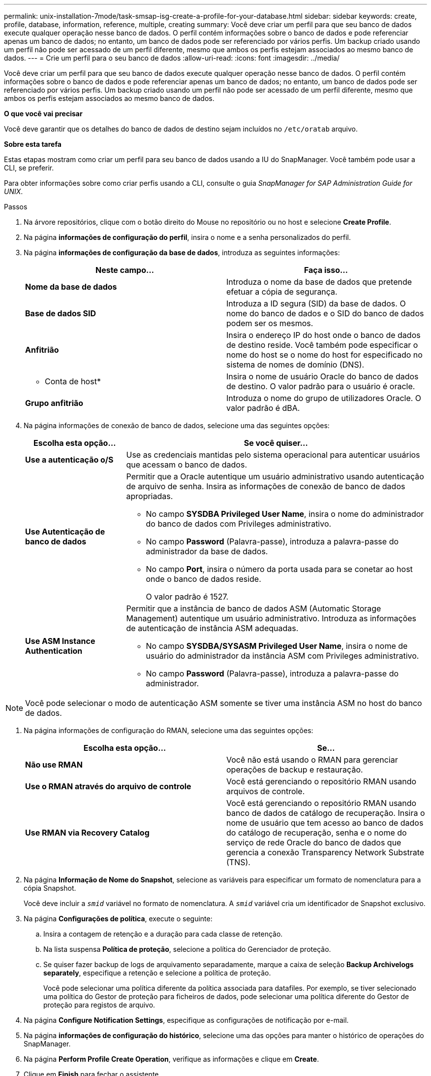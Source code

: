 ---
permalink: unix-installation-7mode/task-smsap-isg-create-a-profile-for-your-database.html 
sidebar: sidebar 
keywords: create, profile, database, information, reference, multiple, creating 
summary: Você deve criar um perfil para que seu banco de dados execute qualquer operação nesse banco de dados. O perfil contém informações sobre o banco de dados e pode referenciar apenas um banco de dados; no entanto, um banco de dados pode ser referenciado por vários perfis. Um backup criado usando um perfil não pode ser acessado de um perfil diferente, mesmo que ambos os perfis estejam associados ao mesmo banco de dados. 
---
= Crie um perfil para o seu banco de dados
:allow-uri-read: 
:icons: font
:imagesdir: ../media/


[role="lead"]
Você deve criar um perfil para que seu banco de dados execute qualquer operação nesse banco de dados. O perfil contém informações sobre o banco de dados e pode referenciar apenas um banco de dados; no entanto, um banco de dados pode ser referenciado por vários perfis. Um backup criado usando um perfil não pode ser acessado de um perfil diferente, mesmo que ambos os perfis estejam associados ao mesmo banco de dados.

*O que você vai precisar*

Você deve garantir que os detalhes do banco de dados de destino sejam incluídos no `/etc/oratab` arquivo.

*Sobre esta tarefa*

Estas etapas mostram como criar um perfil para seu banco de dados usando a IU do SnapManager. Você também pode usar a CLI, se preferir.

Para obter informações sobre como criar perfis usando a CLI, consulte o guia _SnapManager for SAP Administration Guide for UNIX_.

.Passos
. Na árvore repositórios, clique com o botão direito do Mouse no repositório ou no host e selecione *Create Profile*.
. Na página *informações de configuração do perfil*, insira o nome e a senha personalizados do perfil.
. Na página *informações de configuração da base de dados*, introduza as seguintes informações:
+
|===
| Neste campo... | Faça isso... 


 a| 
*Nome da base de dados*
 a| 
Introduza o nome da base de dados que pretende efetuar a cópia de segurança.



 a| 
*Base de dados SID*
 a| 
Introduza a ID segura (SID) da base de dados. O nome do banco de dados e o SID do banco de dados podem ser os mesmos.



 a| 
*Anfitrião*
 a| 
Insira o endereço IP do host onde o banco de dados de destino reside. Você também pode especificar o nome do host se o nome do host for especificado no sistema de nomes de domínio (DNS).



 a| 
* Conta de host*
 a| 
Insira o nome de usuário Oracle do banco de dados de destino. O valor padrão para o usuário é oracle.



 a| 
*Grupo anfitrião*
 a| 
Introduza o nome do grupo de utilizadores Oracle. O valor padrão é dBA.

|===
. Na página informações de conexão de banco de dados, selecione uma das seguintes opções:
+
[cols="1a,3a"]
|===
| Escolha esta opção... | Se você quiser... 


 a| 
*Use a autenticação o/S*
 a| 
Use as credenciais mantidas pelo sistema operacional para autenticar usuários que acessam o banco de dados.



 a| 
*Use Autenticação de banco de dados*
 a| 
Permitir que a Oracle autentique um usuário administrativo usando autenticação de arquivo de senha. Insira as informações de conexão de banco de dados apropriadas.

** No campo *SYSDBA Privileged User Name*, insira o nome do administrador do banco de dados com Privileges administrativo.
** No campo *Password* (Palavra-passe), introduza a palavra-passe do administrador da base de dados.
** No campo *Port*, insira o número da porta usada para se conetar ao host onde o banco de dados reside.
+
O valor padrão é 1527.





 a| 
*Use ASM Instance Authentication*
 a| 
Permitir que a instância de banco de dados ASM (Automatic Storage Management) autentique um usuário administrativo. Introduza as informações de autenticação de instância ASM adequadas.

** No campo *SYSDBA/SYSASM Privileged User Name*, insira o nome de usuário do administrador da instância ASM com Privileges administrativo.
** No campo *Password* (Palavra-passe), introduza a palavra-passe do administrador.


|===



NOTE: Você pode selecionar o modo de autenticação ASM somente se tiver uma instância ASM no host do banco de dados.

. Na página informações de configuração do RMAN, selecione uma das seguintes opções:
+
|===
| Escolha esta opção... | Se... 


 a| 
***Não use RMAN***
 a| 
Você não está usando o RMAN para gerenciar operações de backup e restauração.



 a| 
***Use o RMAN através do arquivo de controle***
 a| 
Você está gerenciando o repositório RMAN usando arquivos de controle.



 a| 
***Use RMAN via Recovery Catalog***
 a| 
Você está gerenciando o repositório RMAN usando banco de dados de catálogo de recuperação. Insira o nome de usuário que tem acesso ao banco de dados do catálogo de recuperação, senha e o nome do serviço de rede Oracle do banco de dados que gerencia a conexão Transparency Network Substrate (TNS).

|===
. Na página *Informação de Nome do Snapshot*, selecione as variáveis para especificar um formato de nomenclatura para a cópia Snapshot.
+
Você deve incluir a `_smid_` variável no formato de nomenclatura. A `_smid_` variável cria um identificador de Snapshot exclusivo.

. Na página *Configurações de política*, execute o seguinte:
+
.. Insira a contagem de retenção e a duração para cada classe de retenção.
.. Na lista suspensa *Política de proteção*, selecione a política do Gerenciador de proteção.
.. Se quiser fazer backup de logs de arquivamento separadamente, marque a caixa de seleção *Backup Archivelogs separately*, especifique a retenção e selecione a política de proteção.
+
Você pode selecionar uma política diferente da política associada para datafiles. Por exemplo, se tiver selecionado uma política do Gestor de proteção para ficheiros de dados, pode selecionar uma política diferente do Gestor de proteção para registos de arquivo.



. Na página *Configure Notification Settings*, especifique as configurações de notificação por e-mail.
. Na página *informações de configuração do histórico*, selecione uma das opções para manter o histórico de operações do SnapManager.
. Na página *Perform Profile Create Operation*, verifique as informações e clique em *Create*.
. Clique em *Finish* para fechar o assistente.
+
Se a operação falhar, clique em *Detalhes da operação* para ver o que causou a falha da operação.



*Informações relacionadas*

https://library.netapp.com/ecm/ecm_download_file/ECMP12481453["Guia de administração do SnapManager 3.4.1 para UNIX"^]
